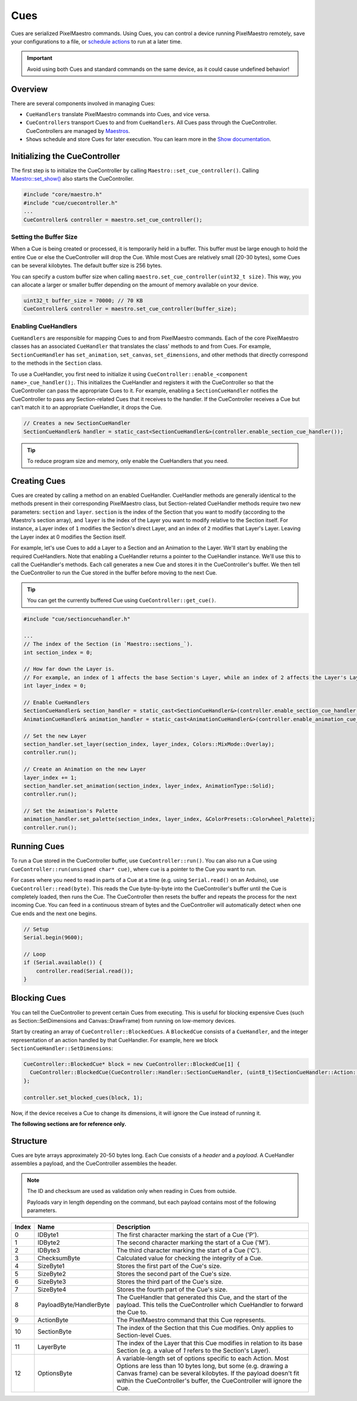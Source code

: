 
Cues
====

Cues are serialized PixelMaestro commands. Using Cues, you can control a device running PixelMaestro remotely, save your configurations to a file, or `schedule actions <Shows.html>`_ to run at a later time.

.. Important:: Avoid using both Cues and standard commands on the same device, as it could cause undefined behavior!

Overview
--------

There are several components involved in managing Cues:


* ``CueHandlers`` translate PixelMaestro commands into Cues, and vice versa.
* ``CueControllers`` transport Cues to and from ``CueHandlers``. All Cues pass through the CueController. CueControllers are managed by `Maestros <Maestros.html>`_.
* ``Shows`` schedule and store Cues for later execution. You can learn more in the `Show documentation <Shows.html>`_.

Initializing the CueController
------------------------------

The first step is to initialize the CueController by calling ``Maestro::set_cue_controller()``. Calling `Maestro::set_show() <Shows.html>`_ also starts the CueController.

.. code-block:: c++

   #include "core/maestro.h"
   #include "cue/cuecontroller.h"
   ...
   CueController& controller = maestro.set_cue_controller();

Setting the Buffer Size
^^^^^^^^^^^^^^^^^^^^^^^

When a Cue is being created or processed, it is temporarily held in a buffer. This buffer must be large enough to hold the entire Cue or else the CueController will drop the Cue. While most Cues are relatively small (20-30 bytes), some Cues can be several kilobytes. The default buffer size is 256 bytes.

You can specify a custom buffer size when calling ``maestro.set_cue_controller(uint32_t size)``. This way, you can allocate a larger or smaller buffer depending on the amount of memory available on your device.

.. code-block:: c++

   uint32_t buffer_size = 70000; // 70 KB
   CueController& controller = maestro.set_cue_controller(buffer_size);

Enabling CueHandlers
^^^^^^^^^^^^^^^^^^^^

``CueHandlers`` are responsible for mapping Cues to and from PixelMaestro commands. Each of the core PixelMaestro classes has an associated ``CueHandler`` that translates the class' methods to and from Cues. For example, ``SectionCueHandler`` has ``set_animation``\ , ``set_canvas``\ , ``set_dimensions``\ , and other methods that directly correspond to the methods in the ``Section`` class.

To use a CueHandler, you first need to initialize it using ``CueController::enable_<component name>_cue_handler();``. This initializes the CueHandler and registers it with the CueController so that the CueController can pass the appropriate Cues to it. For example, enabling a ``SectionCueHandler`` notifies the CueController to pass any Section-related Cues that it receives to the handler. If the CueController receives a Cue but can't match it to an appropriate CueHandler, it drops the Cue.

.. code-block:: c++

   // Creates a new SectionCueHandler
   SectionCueHandler& handler = static_cast<SectionCueHandler&>(controller.enable_section_cue_handler());

.. Tip:: To reduce program size and memory, only enable the CueHandlers that you need.

Creating Cues
-------------

Cues are created by calling a method on an enabled CueHandler. CueHandler methods are generally identical to the methods present in their corresponding PixelMaestro class, but Section-related CueHandler methods require two new parameters: ``section`` and ``layer``. ``section`` is the index of the Section that you want to modify (according to the Maestro's section array), and ``layer`` is the index of the Layer you want to modify relative to the Section itself. For instance, a Layer index of ``1`` modifies the Section's direct Layer, and an index of ``2`` modifies that Layer's Layer. Leaving the Layer index at 0 modifies the Section itself.

For example, let's use Cues to add a Layer to a Section and an Animation to the Layer. We'll start by enabling the required CueHandlers. Note that enabling a CueHandler returns a pointer to the CueHandler instance. We'll use this to call the CueHandler's methods. Each call generates a new Cue and stores it in the CueController's buffer. We then tell the CueController to run the Cue stored in the buffer before moving to the next Cue.

.. Tip:: You can get the currently buffered Cue using ``CueController::get_cue()``.

.. code-block:: c++

   #include "cue/sectioncuehandler.h"

   ...
   // The index of the Section (in `Maestro::sections_`).
   int section_index = 0;

   // How far down the Layer is.
   // For example, an index of 1 affects the base Section's Layer, while an index of 2 affects the Layer's Layer.
   int layer_index = 0;

   // Enable CueHandlers
   SectionCueHandler& section_handler = static_cast<SectionCueHandler&>(controller.enable_section_cue_handler());
   AnimationCueHandler& animation_handler = static_cast<AnimationCueHandler&>(controller.enable_animation_cue_handler());

   // Set the new Layer
   section_handler.set_layer(section_index, layer_index, Colors::MixMode::Overlay);
   controller.run();

   // Create an Animation on the new Layer
   layer_index += 1;
   section_handler.set_animation(section_index, layer_index, AnimationType::Solid);
   controller.run();

   // Set the Animation's Palette
   animation_handler.set_palette(section_index, layer_index, &ColorPresets::Colorwheel_Palette);
   controller.run();

Running Cues
------------

To run a Cue stored in the CueController buffer, use ``CueController::run()``. You can also run a Cue using ``CueController::run(unsigned char* cue)``\ , where ``cue`` is a pointer to the Cue you want to run.

For cases where you need to read in parts of a Cue at a time (e.g. using ``Serial.read()`` on an Arduino), use ``CueController::read(byte)``. This reads the Cue byte-by-byte into the CueController's buffer until the Cue is completely loaded, then runs the Cue. The CueController then resets the buffer and repeats the process for the next incoming Cue. You can feed in a continuous stream of bytes and the CueController will automatically detect when one Cue ends and the next one begins.

.. code-block:: c++

   // Setup
   Serial.begin(9600);

   // Loop
   if (Serial.available()) {
       controller.read(Serial.read());
   }

Blocking Cues
-------------

You can tell the CueController to prevent certain Cues from executing. This is useful for blocking expensive Cues (such as Section::SetDimensions and Canvas::DrawFrame) from running on low-memory devices.

Start by creating an array of ``CueController::BlockedCues``. A ``BlockedCue`` consists of a ``CueHandler``\ , and the integer representation of an action handled by that CueHandler. For example, here we block ``SectionCueHandler::SetDimensions``\ :

.. code-block:: c++

   CueController::BlockedCue* block = new CueController::BlockedCue[1] {
     CueController::BlockedCue(CueController::Handler::SectionCueHandler, (uint8_t)SectionCueHandler::Action::SetDimensions)
   };

   controller.set_blocked_cues(block, 1);

Now, if the device receives a Cue to change its dimensions, it will ignore the Cue instead of running it.

**The following sections are for reference only.**

Structure
---------

Cues are byte arrays approximately 20-50 bytes long. Each Cue consists of a *header* and a *payload*. A CueHandler assembles a payload, and the CueController assembles the header.

.. Note:: The ID and checksum are used as validation only when reading in Cues from outside.

 Payloads vary in length depending on the command, but each payload contains most of the following parameters.

.. list-table::
   :header-rows: 1

   * - Index
     - Name
     - Description
   * - 0
     - IDByte1
     - The first character marking the start of a Cue ('P').
   * - 1
     - IDByte2
     - The second character marking the start of a Cue ('M').
   * - 2
     - IDByte3
     - The third character marking the start of a Cue ('C').
   * - 3
     - ChecksumByte
     - Calculated value for checking the integrity of a Cue.
   * - 4
     - SizeByte1
     - Stores the first part of the Cue's size.
   * - 5
     - SizeByte2
     - Stores the second part of the Cue's size.
   * - 6
     - SizeByte3
     - Stores the third part of the Cue's size.
   * - 7
     - SizeByte4
     - Stores the fourth part of the Cue's size.
   * - 8
     - PayloadByte/HandlerByte
     - The CueHandler that generated this Cue, and the start of the payload. This tells the CueController which CueHandler to forward the Cue to.
   * - 9
     - ActionByte
     - The PixelMaestro command that this Cue represents.
   * - 10
     - SectionByte
     - The index of the Section that this Cue modifies. Only applies to Section-level Cues.
   * - 11
     - LayerByte
     - The index of the Layer that this Cue modifies in relation to its base Section (e.g. a value of *1* refers to the Section's Layer).
   * - 12
     - OptionsByte
     - A variable-length set of options specific to each Action. Most Options are less than 10 bytes long, but some (e.g. drawing a Canvas frame) can be several kilobytes. If the payload doesn't fit within the CueController's buffer, the CueController will ignore the Cue.

